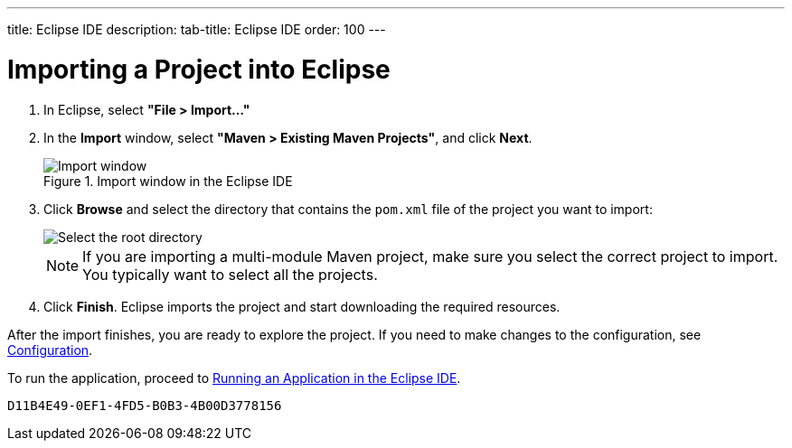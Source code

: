 ---
title: Eclipse IDE
description: 
tab-title: Eclipse IDE
order: 100
---

= Importing a Project into Eclipse

. In Eclipse, select *"File > Import..."*
. In the *Import* window, select *"Maven > Existing Maven Projects"*, and click [guibutton]*Next*.
+
.Import window in the Eclipse IDE
image::images/eclipse/import-window.png[Import window]

. Click [guibutton]*Browse* and select the directory that contains the [filename]`pom.xml` file of the project you want to import:
+
[.subtle]
image::images/eclipse/select-root-directory.png[Select the root directory]
+
NOTE: If you are importing a multi-module Maven project, make sure you select the correct project to import.
You typically want to select all the projects.

. Click [guibutton]*Finish*.
Eclipse imports the project and start downloading the required resources.

After the import finishes, you are ready to explore the project.
If you need to make changes to the configuration, see <<{articles}/configuration/properties#, Configuration>>.

To run the application, proceed to <<../running/eclipse#, Running an Application in the Eclipse IDE>>.


[discussion-id]`D11B4E49-0EF1-4FD5-B0B3-4B00D3778156`
